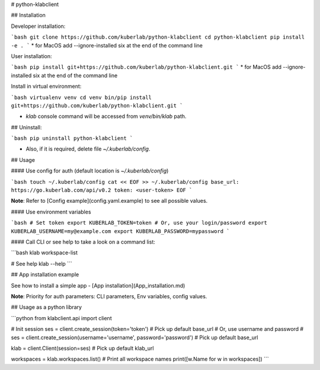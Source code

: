 # python-klabclient

## Installation

Developer installation:

```bash
git clone https://github.com/kuberlab/python-klabclient
cd python-klabclient
pip install -e . 
```
* for MacOS add --ignore-installed six at the end of the command line

User installation:

```bash
pip install git+https://github.com/kuberlab/python-klabclient.git
```
* for MacOS add --ignore-installed six at the end of the command line


Install in virtual environment:


```bash
virtualenv venv
cd venv
bin/pip install git+https://github.com/kuberlab/python-klabclient.git
```

* `klab` console command will be accessed from `venv/bin/klab` path.


## Uninstall:

```bash
pip uninstall python-klabclient
```

* Also, if it is required, delete file `~/.kuberlab/config`.

## Usage

#### Use config for auth (default location is *~/.kuberlab/config*)

```bash
touch ~/.kuberlab/config
cat << EOF >> ~/.kuberlab/config
base_url: https://go.kuberlab.com/api/v0.2
token: <user-token>
EOF
```

**Note**: Refer to [Config example](config.yaml.example) to see all possible values.

#### Use environment variables

```bash
# Set token
export KUBERLAB_TOKEN=token
# Or, use your login/password
export KUBERLAB_USERNAME=my@example.com
export KUBERLAB_PASSWORD=mypassword
```

#### Call CLI or see help to take a look on a command list:

```bash
klab workspace-list

# See help
klab --help
```

## App installation example

See how to install a simple app - [App installation](App_installation.md)

**Note**: Priority for auth parameters: CLI parameters, Env variables, config values.

## Usage as a python library

```python
from klabclient.api import client

# Init session
ses = client.create_session(token='token') # Pick up default base_url
# Or, use username and password
# ses = client.create_session(username='username', password='password') # Pick up default base_url

klab = client.Client(session=ses) # Pick up default klab_url

workspaces = klab.workspaces.list()
# Print all workspace names
print([w.Name for w in workspaces])
```



